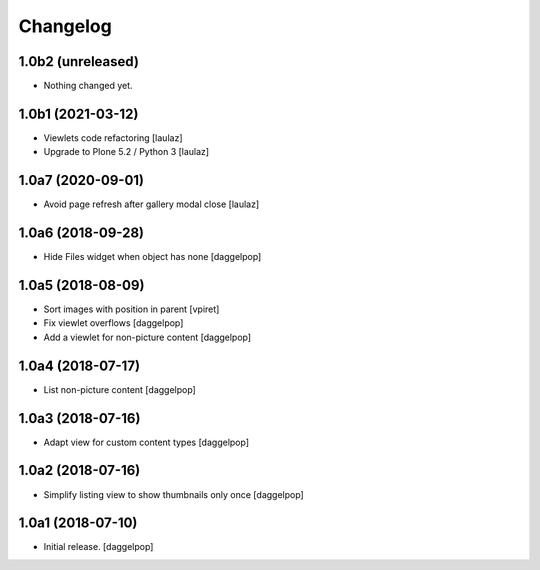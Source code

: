 Changelog
=========


1.0b2 (unreleased)
------------------

- Nothing changed yet.


1.0b1 (2021-03-12)
------------------

- Viewlets code refactoring
  [laulaz]

- Upgrade to Plone 5.2 / Python 3
  [laulaz]


1.0a7 (2020-09-01)
------------------

- Avoid page refresh after gallery modal close
  [laulaz]


1.0a6 (2018-09-28)
------------------

- Hide Files widget when object has none
  [daggelpop]


1.0a5 (2018-08-09)
------------------

- Sort images with position in parent
  [vpiret]

- Fix viewlet overflows
  [daggelpop]

- Add a viewlet for non-picture content
  [daggelpop]


1.0a4 (2018-07-17)
------------------

- List non-picture content
  [daggelpop]


1.0a3 (2018-07-16)
------------------

- Adapt view for custom content types
  [daggelpop]


1.0a2 (2018-07-16)
------------------

- Simplify listing view to show thumbnails only once
  [daggelpop]


1.0a1 (2018-07-10)
------------------

- Initial release.
  [daggelpop]
